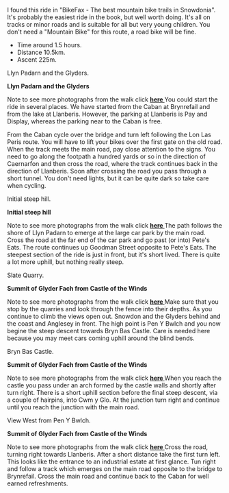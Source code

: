 #+BEGIN_COMMENT
.. title: Llanberis.Circuit
.. slug: 2011-02-24-llanberis.circuit
.. date: 2011-02-24 17:51:03 UTC
.. tags: cycling
.. category:
.. link:
.. description:
.. type: text
#+END_COMMENT
I found this ride in "BikeFax - The best mountain bike trails in
Snowdonia". It's probably the easiest ride in the book, but well worth
doing. It's all on tracks or minor roads and is suitable for all but
very young children. You don't need a "Mountain Bike" for this route,
a road bike will be fine.

 - Time around 1.5 hours.
 - Distance 10.5km.
 - Ascent 225m.


#+BEGIN_HTML
<div class="photofloatr">
  <p><a class="fancybox-thumb" rel="fancybox-thumb" href="/images/cycling/llanberis_circular/DSCF1157.JPG"

    title="Llyn Padarn and the Glyders.">
    <img src="/images/cycling/llanberis_circular/DSCF1157.JPG" width="300"
     alt="Llyn Padarn and the Glyders."></a></p>
  <p>Llyn Padarn and the Glyders.</p>
</div>
#+END_HTML

*@@html: <p class="caption"><b>Llyn Padarn and the Glyders</b></p>@@*
*@@html: <a href="/galleries/cycling/llanberis_circular/DSCF1157.JPG" class="rounded
float-left" alt="Llyn Padarn and the Glyders"><img src="/galleries/cycling/llanberis_circular/DSCF1157.JPG"></a>@@*

Note to see more photographs from the walk click *@@html: <a href="/posts/2010-06-02-glyders-traverse-photos/">here </a>@@*
You could start the ride in several places. We have started from the
Caban at Brynrefail and from the lake at Llanberis. However,
the parking at Llanberis is Pay and Display, whereas the parking near
to the Caban is free.


From the Caban cycle over the bridge and turn left following the Lon
Las Peris route. You will have to lift your bikes over the first gate
on the old road. When the track meets the main road, pay close
attention to the signs. You need to go along the footpath a hundred
yards or so in the direction of Caernarfon and then cross the road,
where the track continues back in the direction of Llanberis. Soon
after crossing the road you pass through a short tunnel. You don't
need lights, but it can be quite dark so take care when cycling.


#+BEGIN_HTML
<div class="photofloatl">
  <p><a class="fancybox-thumb" rel="fancybox-thumb" href="/images/cycling/llanberis_circular/20022011086.jpg"

    title="Initial steep hill.">
    <img src="/images/cycling/llanberis_circular/20022011086.jpg" width="300"
     alt="Initial steep hill."></a></p>
  <p>Initial steep hill.</p>
</div>
#+END_HTML

*@@html: <p class="caption"><b>Initial steep hill</b></p>@@*
*@@html: <a href="/galleries/cycling/llanberis_circular/20022011086.jpg" class="rounded
float-left" alt="Initial steep hill"><img src="/galleries/cycling/llanberis_circular/20022011086.jpg"></a>@@*

Note to see more photographs from the walk click *@@html: <a href="/posts/2010-06-02-glyders-traverse-photos/">here </a>@@*
The path follows the shore of Llyn Padarn to emerge at the large car
park by the main road. Cross the road at the far end of the car park
and go past (or into) Pete's Eats. The route continues up Goodman
Street opposite to Pete's Eats. The steepest section of the ride is
just in front, but it's short lived. There is quite a lot more uphill,
but nothing really steep.

#+BEGIN_HTML
<div class="photofloatr">
  <p><a class="fancybox-thumb" rel="fancybox-thumb" href="/images/cycling/llanberis_circular/DSCF1145.JPG"

    title="Slate Quarry.">
    <img src="/images/cycling/llanberis_circular/DSCF1145.JPG" width="300"
     alt="Slate Quarry."></a></p>
  <p>Slate Quarry.</p>
</div>
#+END_HTML

*@@html: <p class="caption"><b>Summit of Glyder Fach from Castle of the Winds</b></p>@@*
*@@html: <a href="/galleries/2010-06-glyders/DSCF2134.JPG" class="rounded
float-left" alt="Summit of Glyder Fach from Castle of the Winds"><img src="/galleries/2010-06-glyders/DSCF2134.JPG"></a>@@*

Note to see more photographs from the walk click *@@html: <a href="/posts/2010-06-02-glyders-traverse-photos/">here </a>@@*
Make sure that you stop by the quarries and look through the fence
into their depths. As you continue to climb the views open
out. Snowdon and the Glyders behind and the coast and Anglesey in
front. The high point is Pen Y Bwlch and you now begine the steep
descent towards Bryn Bas Castle. Care is needed here because you may
meet cars coming uphill around the blind bends.

#+BEGIN_HTML
<div class="photofloatl">
  <p><a class="fancybox-thumb" rel="fancybox-thumb" href="/images/cycling/llanberis_circular/DSCF1142.JPG"

    title="Bryn Bas Castle.">
    <img src="/images/cycling/llanberis_circular/DSCF1142.JPG" width="300"
     alt="Bryn Bas Castle."></a></p>
  <p>Bryn Bas Castle.</p>
</div>
#+END_HTML

*@@html: <p class="caption"><b>Summit of Glyder Fach from Castle of the Winds</b></p>@@*
*@@html: <a href="/galleries/2010-06-glyders/DSCF2134.JPG" class="rounded
float-left" alt="Summit of Glyder Fach from Castle of the Winds"><img src="/galleries/2010-06-glyders/DSCF2134.JPG"></a>@@*

Note to see more photographs from the walk click *@@html: <a href="/posts/2010-06-02-glyders-traverse-photos/">here </a>@@*
When you reach the castle you pass under an arch formed by the castle
walls and shortly after turn right. There is a short uphill section
before the final steep descent, via a couple of hairpins, into Cwm y
Glo. At the junction turn right and continue until you reach the
junction with the main road.

#+BEGIN_HTML
<div class="photofloatr">
  <p><a class="fancybox-thumb" rel="fancybox-thumb" href="/images/cycling/llanberis_circular/DSCF1134.JPG"

    title="View West from Pen Y Bwlch.">
    <img src="/images/cycling/llanberis_circular/DSCF1134.JPG" width="300"
     alt="View West from Pen Y Bwlch."></a></p>
  <p>View West from Pen Y Bwlch.</p>
</div>
#+END_HTML

*@@html: <p class="caption"><b>Summit of Glyder Fach from Castle of the Winds</b></p>@@*
*@@html: <a href="/galleries/2010-06-glyders/DSCF2134.JPG" class="rounded
float-left" alt="Summit of Glyder Fach from Castle of the Winds"><img src="/galleries/2010-06-glyders/DSCF2134.JPG"></a>@@*

Note to see more photographs from the walk click *@@html: <a href="/posts/2010-06-02-glyders-traverse-photos/">here </a>@@*
Cross the road, turning right towards Llanberis. After a short
distance take the first turn left. This looks like the entrance to an
industrial estate at first glance. Tun right and follow a track which
emerges on the main road opposite to the bridge to Brynrefail. Cross
the main road and continue back to the Caban for well earned
refreshments.
